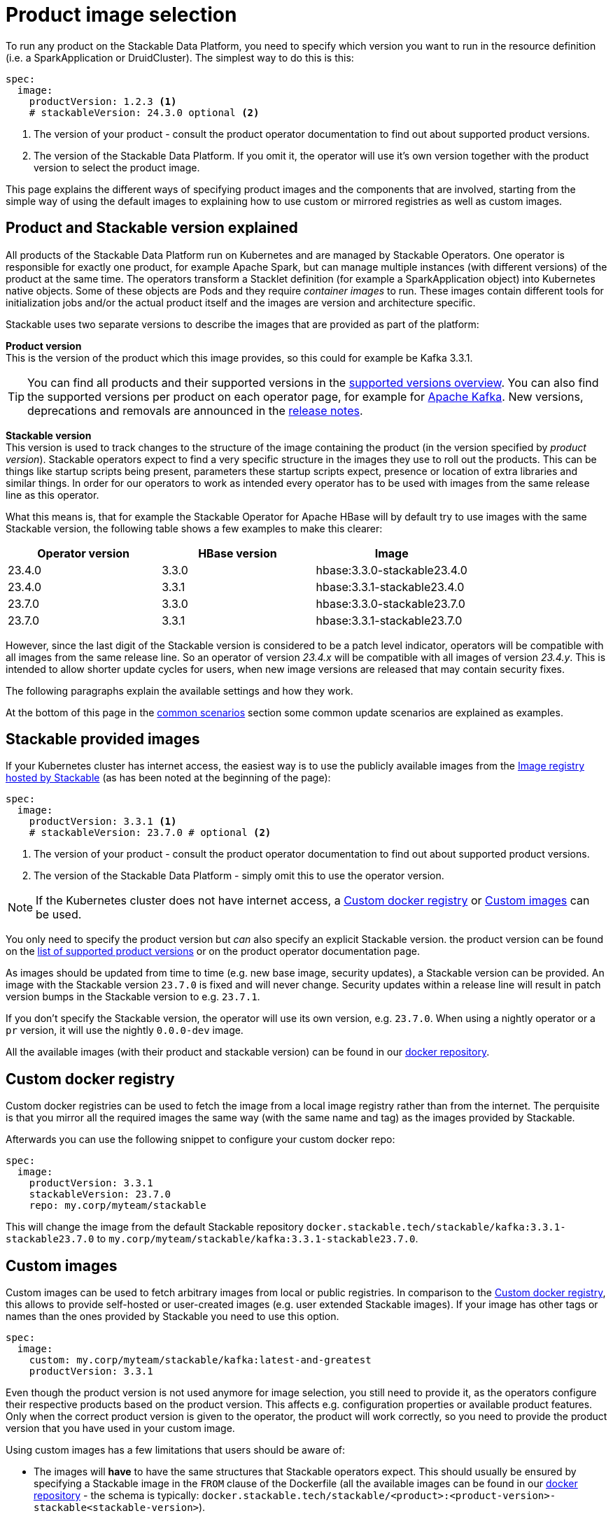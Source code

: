 = Product image selection
:page-aliases: product_image_selection.adoc
:description: This page describes the different ways of specifying a product image to use in your product deployment.
:keywords: Kubernetes, operator, docker, registry, custom image, tags

To run any product on the Stackable Data Platform, you need to specify which version you want to run in the resource definition (i.e. a SparkApplication or DruidCluster).
The simplest way to do this is this:

[source,yaml]
----
spec:
  image:
    productVersion: 1.2.3 <.>
    # stackableVersion: 24.3.0 optional <.>
----
<.> The version of your product - consult the product operator documentation to find out about supported product versions.
<.> The version of the Stackable Data Platform. If you omit it, the operator will use it's own version together with the product version to select the product image.

This page explains the different ways of specifying product images and the components that are involved,
starting from the simple way of using the default images to explaining how to use custom or mirrored registries as well as custom images.

== Product and Stackable version explained

All products of the Stackable Data Platform run on Kubernetes and are managed by Stackable Operators. One operator is responsible for exactly one product, for example Apache Spark, but can manage multiple instances (with different versions) of the product at the same time.
The operators transform a Stacklet definition (for example a SparkApplication object) into Kubernetes native objects. Some of these objects are Pods and they  require _container images_ to run.
These images contain different tools for initialization jobs and/or the actual product itself and the images are version and architecture specific.

Stackable uses two separate versions to describe the images that are provided as part of the platform:


**Product version** +
This is the version of the product which this image provides, so this could for example be Kafka 3.3.1.

TIP: You can find all products and their supported versions in the xref:operators:supported_versions.adoc[supported versions overview].
You can also find the supported versions per product on each operator page, for example for xref:kafka:index.adoc#_supported_versions[Apache Kafka].
New versions, deprecations and removals are announced in the xref:ROOT:release-notes.adoc[release notes].

**Stackable version** +
This version is used to track changes to the structure of the image containing the product (in the version specified by _product version_).
Stackable operators expect to find a very specific structure in the images they use to roll out the products.
This can be things like startup scripts being present, parameters these startup scripts expect, presence or location of extra libraries and similar things.
In order for our operators to work as intended every operator has to be used with images from the same release line as this operator.

What this means is, that for example the Stackable Operator for Apache HBase will by default try to use images with the same Stackable version, the following table shows a few examples to make this clearer:


|===
|Operator version |HBase version |Image

|23.4.0
|3.3.0
|hbase:3.3.0-stackable23.4.0

|23.4.0
|3.3.1
|hbase:3.3.1-stackable23.4.0

|23.7.0
|3.3.0
|hbase:3.3.0-stackable23.7.0

|23.7.0
|3.3.1
|hbase:3.3.1-stackable23.7.0
|===


However, since the last digit of the Stackable version is considered to be a patch level indicator, operators will be compatible with all images from the same release line.
So an operator of version _23.4.x_ will be compatible with all images of version _23.4.y_.
This is intended to allow shorter update cycles for users, when new image versions are released that may contain security fixes.

The following paragraphs explain the available settings and how they work.

At the bottom of this page in the <<_common_scenarios, common scenarios>> section some common update scenarios are explained as examples.

== Stackable provided images

If your Kubernetes cluster has internet access, the easiest way is to use the publicly available images from the https://docker.stackable.tech/[Image registry hosted by Stackable] (as has been noted at the beginning of the page):

[source,yaml]
----
spec:
  image:
    productVersion: 3.3.1 <.>
    # stackableVersion: 23.7.0 # optional <.>
----
<.> The version of your product - consult the product operator documentation to find out about supported product versions.
<.> The version of the Stackable Data Platform - simply omit this to use the operator version.

NOTE: If the Kubernetes cluster does not have internet access, a xref:_custom_docker_registry[] or xref:_custom_images[] can be used.

You only need to specify the product version but _can_ also specify an explicit Stackable version.
the product version can be found on the xref:operators:supported_versions.adoc[list of supported product versions] or on the product operator documentation page.

As images should be updated from time to time (e.g. new base image, security updates), a Stackable version can be provided.
An image with the Stackable version `23.7.0` is fixed and will never change.
Security updates within a release line will result in patch version bumps in the Stackable version to e.g. `23.7.1`.

If you don't specify the Stackable version, the operator will use its own version, e.g. `23.7.0`.
When using a nightly operator or a `pr` version, it will use the nightly `0.0.0-dev` image.

All the available images (with their product and stackable version) can be found in our https://repo.stackable.tech/#browse/browse:docker:v2%2Fstackable[docker repository].

== Custom docker registry

Custom docker registries can be used to fetch the image from a local image registry rather than from the internet.
The perquisite is that you mirror all the required images the same way (with the same name and tag) as the images provided by Stackable.

Afterwards you can use the following snippet to configure your custom docker repo:

[source,yaml]
----
spec:
  image:
    productVersion: 3.3.1
    stackableVersion: 23.7.0
    repo: my.corp/myteam/stackable
----

This will change the image from the default Stackable repository `docker.stackable.tech/stackable/kafka:3.3.1-stackable23.7.0` to `my.corp/myteam/stackable/kafka:3.3.1-stackable23.7.0`.

== [[customimages]] Custom images

Custom images can be used to fetch arbitrary images from local or public registries.
In comparison to the xref:_custom_docker_registry[], this allows to provide self-hosted or user-created images (e.g. user extended Stackable images).
If your image has other tags or names than the ones provided by Stackable you need to use this option.

[source,yaml]
----
spec:
  image:
    custom: my.corp/myteam/stackable/kafka:latest-and-greatest
    productVersion: 3.3.1
----

Even though the product version is not used anymore for image selection, you still need to provide it, as the operators configure their respective products based on the product version.
This affects e.g. configuration properties or available product features.
Only when the correct product version is given to the operator, the product will work correctly, so you need to provide the product version that you have used in your custom image.

Using custom images has a few limitations that users should be aware of:

* The images will *have* to have the same structures that Stackable operators expect.
This should usually be ensured by specifying a Stackable image in the `FROM` clause of the Dockerfile (all the available images can be found in our https://repo.stackable.tech/#browse/browse:docker:v2%2Fstackable[docker repository] - the schema is typically: `docker.stackable.tech/stackable/<product>:<product-version>-stackable<stackable-version>`).

* Images will have to be upgraded for every new Stackable release to follow structural changes that Stackable may have made to their images.
When deriving images from official Stackable images this will mean updating the version of the image in the `FROM` clause to the correct Stackable release.

* It is not possible to update the Stackable Platform to a new version without changing the deployed cluster definitions when using custom images.
The recommended process here is:

** Set `reconciliationPaused` to `true` in your product cluster (see xref:operations/cluster_operations.adoc[])
** Update Stackable platform
** Change custom images in cluster specifications
** Set `reconciliationPaused` to `false` again to start reconciliation again

## [[common_scenarios]] Common Scenarios

### Planned platform updates
This is probably the most common scenario, users do not specify a Stackable version, and thus the operators always pick the image from their exact release.
Updates happen by updating Stackable Operators, which will in turn restart the products with the new images.

#### Config

[source,yaml]
----
spec:
  image:
    productVersion: 3.3.1
----

### Custom images / pinned images
When a setup requires the utmost stability, and it is preferable for things to break, rather than run with a different image version that for example has not been certified.
Or when a user requires custom libraries / code in the images they run and build their own images derived from official Stackable images, this is the only possible way to do this.

Please see the warnings in <<customimages, custom images section>> above for how to upgrade in this scenario.

#### Config
[source,yaml]
----
spec:
  image:
    custom: my.corp/myteam/stackable/kafka:latest-and-greatest
    productVersion: 3.3.1
----
